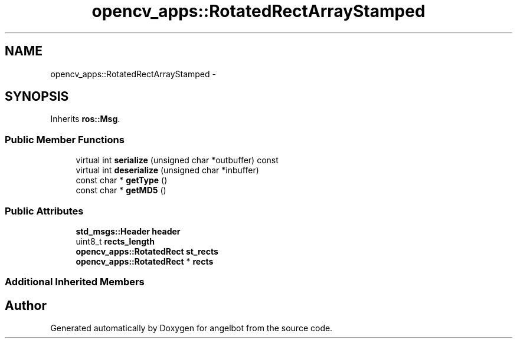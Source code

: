 .TH "opencv_apps::RotatedRectArrayStamped" 3 "Sat Jul 9 2016" "angelbot" \" -*- nroff -*-
.ad l
.nh
.SH NAME
opencv_apps::RotatedRectArrayStamped \- 
.SH SYNOPSIS
.br
.PP
.PP
Inherits \fBros::Msg\fP\&.
.SS "Public Member Functions"

.in +1c
.ti -1c
.RI "virtual int \fBserialize\fP (unsigned char *outbuffer) const "
.br
.ti -1c
.RI "virtual int \fBdeserialize\fP (unsigned char *inbuffer)"
.br
.ti -1c
.RI "const char * \fBgetType\fP ()"
.br
.ti -1c
.RI "const char * \fBgetMD5\fP ()"
.br
.in -1c
.SS "Public Attributes"

.in +1c
.ti -1c
.RI "\fBstd_msgs::Header\fP \fBheader\fP"
.br
.ti -1c
.RI "uint8_t \fBrects_length\fP"
.br
.ti -1c
.RI "\fBopencv_apps::RotatedRect\fP \fBst_rects\fP"
.br
.ti -1c
.RI "\fBopencv_apps::RotatedRect\fP * \fBrects\fP"
.br
.in -1c
.SS "Additional Inherited Members"


.SH "Author"
.PP 
Generated automatically by Doxygen for angelbot from the source code\&.
